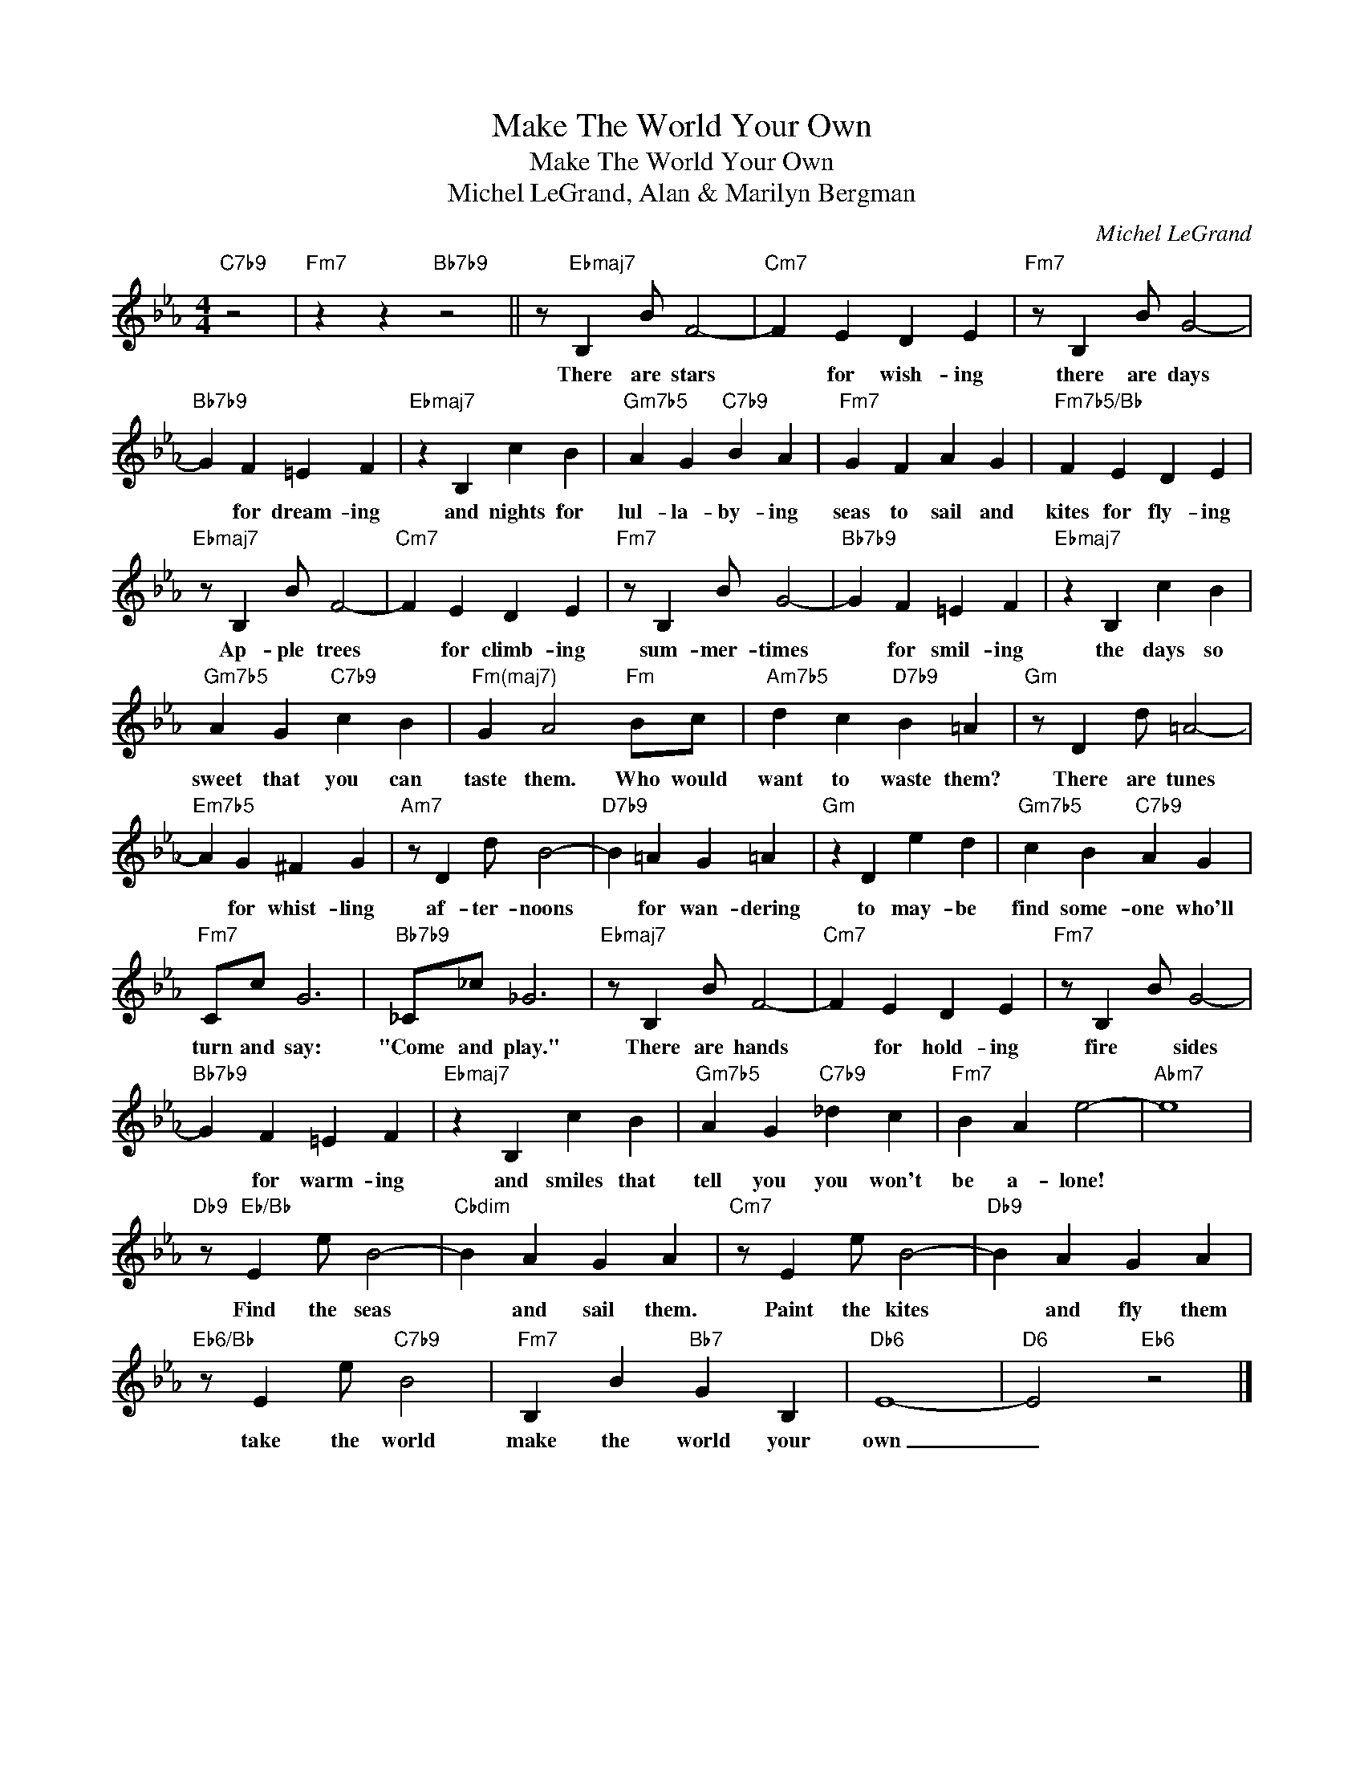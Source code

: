 X:1
T:Make The World Your Own
T:Make The World Your Own
T:Michel LeGrand, Alan & Marilyn Bergman
C:Michel LeGrand
Z:All Rights Reserved
L:1/4
M:4/4
K:Eb
V:1 treble 
%%MIDI program 52
V:1
"C7b9" z2 |"Fm7" z z"Bb7b9" z2 || z/"Ebmaj7" B, B/ F2- |"Cm7" F E D E |"Fm7" z/ B, B/ G2- | %5
w: ||There are stars|* for wish- ing|there are days|
"Bb7b9" G F =E F |"Ebmaj7" z B, c B |"Gm7b5" A G"C7b9" B A |"Fm7" G F A G |"Fm7b5/Bb" F E D E | %10
w: * for dream- ing|and nights for|lul- la- by- ing|seas to sail and|kites for fly- ing|
"Ebmaj7" z/ B, B/ F2- |"Cm7" F E D E |"Fm7" z/ B, B/ G2- |"Bb7b9" G F =E F |"Ebmaj7" z B, c B | %15
w: Ap- ple trees|* for climb- ing|sum- mer- times|* for smil- ing|the days so|
"Gm7b5" A G"C7b9" c B |"^Fm(maj7)" G A2"Fm" B/c/ |"Am7b5" d c"D7b9" B =A |"Gm" z/ D d/ =A2- | %19
w: sweet that you can|taste them. Who would|want to waste them?|There are tunes|
"Em7b5" A G ^F G |"Am7" z/ D d/ B2- |"D7b9" B =A G =A |"Gm" z D e d |"Gm7b5" c B"C7b9" A G | %24
w: * for whist- ling|af- ter- noons|* for wan- dering|to may- be|find some- one who'll|
"Fm7" C/c/ G3 |"Bb7b9" _C/_c/ _G3 |"Ebmaj7" z/ B, B/ F2- |"Cm7" F E D E |"Fm7" z/ B, B/ G2- | %29
w: turn and say:|"Come and play."|There are hands|* for hold- ing|fire * sides|
"Bb7b9" G F =E F |"Ebmaj7" z B, c B |"Gm7b5" A G"C7b9" _d c |"Fm7" B A e2- |"Abm7" e4 | %34
w: * for warm- ing|and smiles that|tell you you won't|be a- lone!||
"Db9" z/"Eb/Bb" E e/ B2- |"Cbdim" B A G A |"Cm7" z/ E e/ B2- |"Db9" B A G A | %38
w: Find the seas|* and sail them.|Paint the kites|* and fly them|
"Eb6/Bb" z/ E e/"C7b9" B2 |"Fm7" B, B"Bb7" G B, |"Db6" E4- |"D6" E2"Eb6" z2 |] %42
w: take the world|make the world your|own|_|


